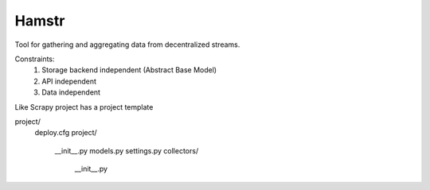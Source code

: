 Hamstr
======

Tool for gathering and aggregating data from decentralized streams.

.. For example, say you have take away restaurant that allows people to
.. order online as well as in the shop. This way you will have 2 seperate
.. streams of order data. STOORD allows you to hook into both events and
.. extract certain data from them and store this data in the same place.

Constraints:
    1. Storage backend independent (Abstract Base Model)
    2. API independent
    3. Data independent

Like Scrapy project has a project template

project/
    deploy.cfg
    project/
        __init__.py
        models.py
        settings.py
        collectors/
            __init__.py

